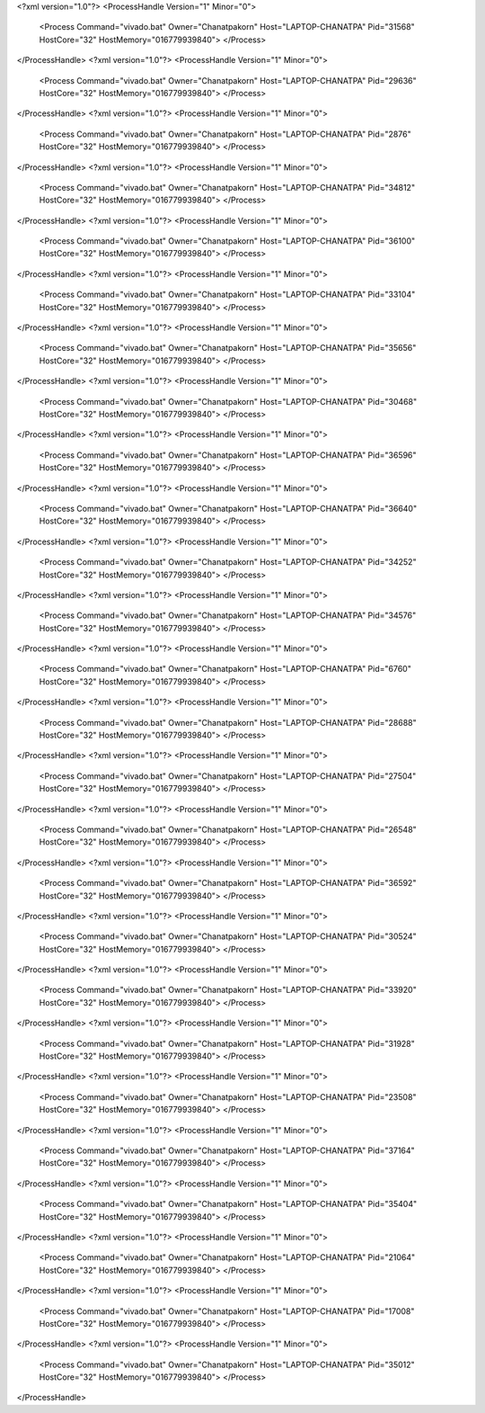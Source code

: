 <?xml version="1.0"?>
<ProcessHandle Version="1" Minor="0">
    <Process Command="vivado.bat" Owner="Chanatpakorn" Host="LAPTOP-CHANATPA" Pid="31568" HostCore="32" HostMemory="016779939840">
    </Process>
</ProcessHandle>
<?xml version="1.0"?>
<ProcessHandle Version="1" Minor="0">
    <Process Command="vivado.bat" Owner="Chanatpakorn" Host="LAPTOP-CHANATPA" Pid="29636" HostCore="32" HostMemory="016779939840">
    </Process>
</ProcessHandle>
<?xml version="1.0"?>
<ProcessHandle Version="1" Minor="0">
    <Process Command="vivado.bat" Owner="Chanatpakorn" Host="LAPTOP-CHANATPA" Pid="2876" HostCore="32" HostMemory="016779939840">
    </Process>
</ProcessHandle>
<?xml version="1.0"?>
<ProcessHandle Version="1" Minor="0">
    <Process Command="vivado.bat" Owner="Chanatpakorn" Host="LAPTOP-CHANATPA" Pid="34812" HostCore="32" HostMemory="016779939840">
    </Process>
</ProcessHandle>
<?xml version="1.0"?>
<ProcessHandle Version="1" Minor="0">
    <Process Command="vivado.bat" Owner="Chanatpakorn" Host="LAPTOP-CHANATPA" Pid="36100" HostCore="32" HostMemory="016779939840">
    </Process>
</ProcessHandle>
<?xml version="1.0"?>
<ProcessHandle Version="1" Minor="0">
    <Process Command="vivado.bat" Owner="Chanatpakorn" Host="LAPTOP-CHANATPA" Pid="33104" HostCore="32" HostMemory="016779939840">
    </Process>
</ProcessHandle>
<?xml version="1.0"?>
<ProcessHandle Version="1" Minor="0">
    <Process Command="vivado.bat" Owner="Chanatpakorn" Host="LAPTOP-CHANATPA" Pid="35656" HostCore="32" HostMemory="016779939840">
    </Process>
</ProcessHandle>
<?xml version="1.0"?>
<ProcessHandle Version="1" Minor="0">
    <Process Command="vivado.bat" Owner="Chanatpakorn" Host="LAPTOP-CHANATPA" Pid="30468" HostCore="32" HostMemory="016779939840">
    </Process>
</ProcessHandle>
<?xml version="1.0"?>
<ProcessHandle Version="1" Minor="0">
    <Process Command="vivado.bat" Owner="Chanatpakorn" Host="LAPTOP-CHANATPA" Pid="36596" HostCore="32" HostMemory="016779939840">
    </Process>
</ProcessHandle>
<?xml version="1.0"?>
<ProcessHandle Version="1" Minor="0">
    <Process Command="vivado.bat" Owner="Chanatpakorn" Host="LAPTOP-CHANATPA" Pid="36640" HostCore="32" HostMemory="016779939840">
    </Process>
</ProcessHandle>
<?xml version="1.0"?>
<ProcessHandle Version="1" Minor="0">
    <Process Command="vivado.bat" Owner="Chanatpakorn" Host="LAPTOP-CHANATPA" Pid="34252" HostCore="32" HostMemory="016779939840">
    </Process>
</ProcessHandle>
<?xml version="1.0"?>
<ProcessHandle Version="1" Minor="0">
    <Process Command="vivado.bat" Owner="Chanatpakorn" Host="LAPTOP-CHANATPA" Pid="34576" HostCore="32" HostMemory="016779939840">
    </Process>
</ProcessHandle>
<?xml version="1.0"?>
<ProcessHandle Version="1" Minor="0">
    <Process Command="vivado.bat" Owner="Chanatpakorn" Host="LAPTOP-CHANATPA" Pid="6760" HostCore="32" HostMemory="016779939840">
    </Process>
</ProcessHandle>
<?xml version="1.0"?>
<ProcessHandle Version="1" Minor="0">
    <Process Command="vivado.bat" Owner="Chanatpakorn" Host="LAPTOP-CHANATPA" Pid="28688" HostCore="32" HostMemory="016779939840">
    </Process>
</ProcessHandle>
<?xml version="1.0"?>
<ProcessHandle Version="1" Minor="0">
    <Process Command="vivado.bat" Owner="Chanatpakorn" Host="LAPTOP-CHANATPA" Pid="27504" HostCore="32" HostMemory="016779939840">
    </Process>
</ProcessHandle>
<?xml version="1.0"?>
<ProcessHandle Version="1" Minor="0">
    <Process Command="vivado.bat" Owner="Chanatpakorn" Host="LAPTOP-CHANATPA" Pid="26548" HostCore="32" HostMemory="016779939840">
    </Process>
</ProcessHandle>
<?xml version="1.0"?>
<ProcessHandle Version="1" Minor="0">
    <Process Command="vivado.bat" Owner="Chanatpakorn" Host="LAPTOP-CHANATPA" Pid="36592" HostCore="32" HostMemory="016779939840">
    </Process>
</ProcessHandle>
<?xml version="1.0"?>
<ProcessHandle Version="1" Minor="0">
    <Process Command="vivado.bat" Owner="Chanatpakorn" Host="LAPTOP-CHANATPA" Pid="30524" HostCore="32" HostMemory="016779939840">
    </Process>
</ProcessHandle>
<?xml version="1.0"?>
<ProcessHandle Version="1" Minor="0">
    <Process Command="vivado.bat" Owner="Chanatpakorn" Host="LAPTOP-CHANATPA" Pid="33920" HostCore="32" HostMemory="016779939840">
    </Process>
</ProcessHandle>
<?xml version="1.0"?>
<ProcessHandle Version="1" Minor="0">
    <Process Command="vivado.bat" Owner="Chanatpakorn" Host="LAPTOP-CHANATPA" Pid="31928" HostCore="32" HostMemory="016779939840">
    </Process>
</ProcessHandle>
<?xml version="1.0"?>
<ProcessHandle Version="1" Minor="0">
    <Process Command="vivado.bat" Owner="Chanatpakorn" Host="LAPTOP-CHANATPA" Pid="23508" HostCore="32" HostMemory="016779939840">
    </Process>
</ProcessHandle>
<?xml version="1.0"?>
<ProcessHandle Version="1" Minor="0">
    <Process Command="vivado.bat" Owner="Chanatpakorn" Host="LAPTOP-CHANATPA" Pid="37164" HostCore="32" HostMemory="016779939840">
    </Process>
</ProcessHandle>
<?xml version="1.0"?>
<ProcessHandle Version="1" Minor="0">
    <Process Command="vivado.bat" Owner="Chanatpakorn" Host="LAPTOP-CHANATPA" Pid="35404" HostCore="32" HostMemory="016779939840">
    </Process>
</ProcessHandle>
<?xml version="1.0"?>
<ProcessHandle Version="1" Minor="0">
    <Process Command="vivado.bat" Owner="Chanatpakorn" Host="LAPTOP-CHANATPA" Pid="21064" HostCore="32" HostMemory="016779939840">
    </Process>
</ProcessHandle>
<?xml version="1.0"?>
<ProcessHandle Version="1" Minor="0">
    <Process Command="vivado.bat" Owner="Chanatpakorn" Host="LAPTOP-CHANATPA" Pid="17008" HostCore="32" HostMemory="016779939840">
    </Process>
</ProcessHandle>
<?xml version="1.0"?>
<ProcessHandle Version="1" Minor="0">
    <Process Command="vivado.bat" Owner="Chanatpakorn" Host="LAPTOP-CHANATPA" Pid="35012" HostCore="32" HostMemory="016779939840">
    </Process>
</ProcessHandle>
